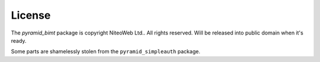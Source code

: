 License
=======

The `pyramid_bimt` package is copyright NiteoWeb Ltd.. All rights reserved.
Will be released into public domain when it's ready.

Some parts are shamelessly stolen from the ``pyramid_simpleauth`` package.
